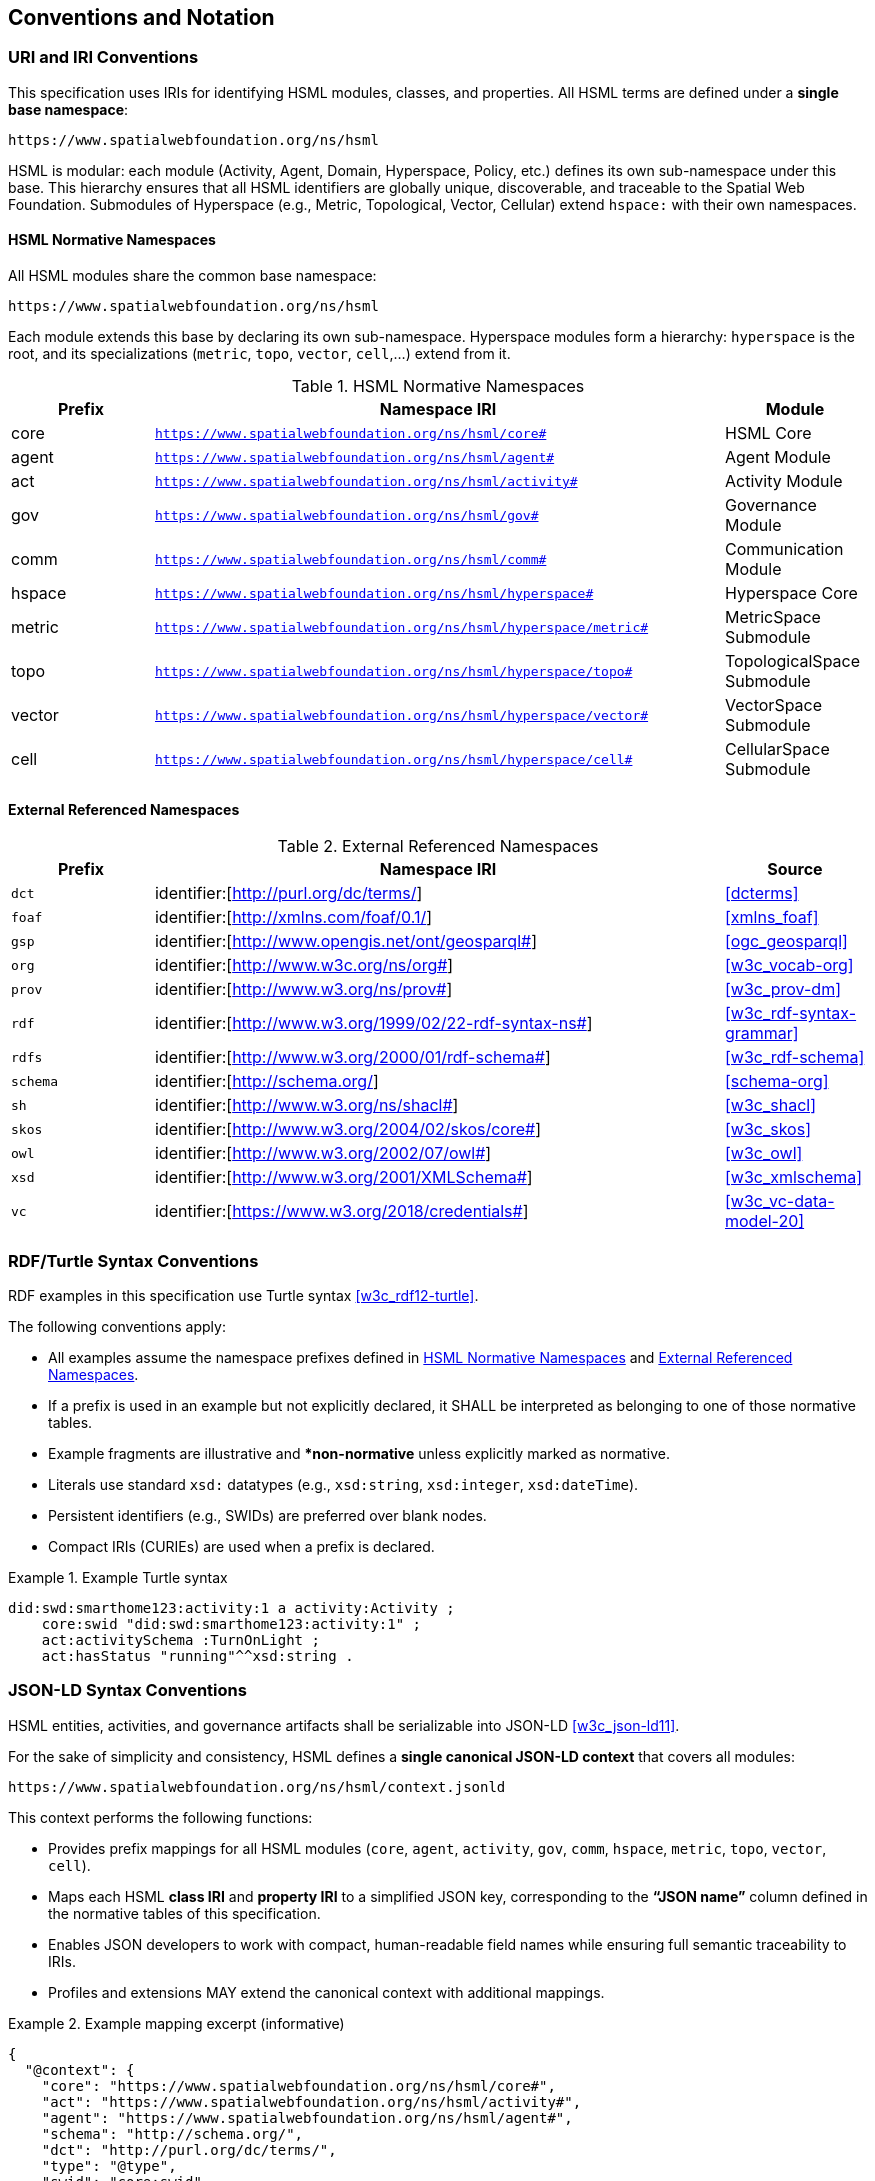 == Conventions and Notation

=== URI and IRI Conventions

This specification uses IRIs for identifying HSML modules, classes, and properties.
All HSML terms are defined under a **single base namespace**:

----
https://www.spatialwebfoundation.org/ns/hsml
----

HSML is modular: each module (Activity, Agent, Domain, Hyperspace, Policy, etc.) defines its own sub-namespace under this base.
This hierarchy ensures that all HSML identifiers are globally unique, discoverable, and traceable to the Spatial Web Foundation.
Submodules of Hyperspace (e.g., Metric, Topological, Vector, Cellular) extend `hspace:` with their own namespaces.

[[hsml-normative-namespaces]]
==== HSML Normative Namespaces

All HSML modules share the common base namespace:

----
https://www.spatialwebfoundation.org/ns/hsml
----

Each module extends this base by declaring its own sub-namespace.
Hyperspace modules form a hierarchy: `hyperspace` is the root, and its specializations (`metric`, `topo`, `vector`, `cell`,...) extend from it.

.HSML Normative Namespaces
[cols="a,4a,a",options="header"]
|===
|Prefix |Namespace IRI |Module

|core | `https://www.spatialwebfoundation.org/ns/hsml/core#`
|HSML Core

|agent| `https://www.spatialwebfoundation.org/ns/hsml/agent#`
|Agent Module

|act | `https://www.spatialwebfoundation.org/ns/hsml/activity#`
|Activity Module

|gov| `https://www.spatialwebfoundation.org/ns/hsml/gov#`
|Governance Module

|comm | `https://www.spatialwebfoundation.org/ns/hsml/comm#`
|Communication Module

|hspace | `https://www.spatialwebfoundation.org/ns/hsml/hyperspace#`
|Hyperspace Core

|metric | `https://www.spatialwebfoundation.org/ns/hsml/hyperspace/metric#`
|MetricSpace Submodule

|topo | `https://www.spatialwebfoundation.org/ns/hsml/hyperspace/topo#`
|TopologicalSpace Submodule

|vector | `https://www.spatialwebfoundation.org/ns/hsml/hyperspace/vector#`
|VectorSpace Submodule

|cell | `https://www.spatialwebfoundation.org/ns/hsml/hyperspace/cell#`
|CellularSpace Submodule

|===

[[external-referenced-namespaces]]
==== External Referenced Namespaces

.External Referenced Namespaces
[cols="a,4a,a",options="header"]
|===
|Prefix |Namespace IRI |Source

|`dct` |  identifier:[http://purl.org/dc/terms/] |<<dcterms>>
|`foaf` | identifier:[http://xmlns.com/foaf/0.1/] |<<xmlns_foaf>>
|`gsp` |  identifier:[http://www.opengis.net/ont/geosparql#] |<<ogc_geosparql>>
|`org` |  identifier:[http://www.w3c.org/ns/org#] |<<w3c_vocab-org>>
|`prov` | identifier:[http://www.w3.org/ns/prov#] |<<w3c_prov-dm>>
|`rdf` |  identifier:[http://www.w3.org/1999/02/22-rdf-syntax-ns#] |<<w3c_rdf-syntax-grammar>>
|`rdfs` | identifier:[http://www.w3.org/2000/01/rdf-schema#] |<<w3c_rdf-schema>>
|`schema` | identifier:[http://schema.org/] |<<schema-org>>
|`sh` | identifier:[http://www.w3.org/ns/shacl#] |<<w3c_shacl>>
|`skos` | identifier:[http://www.w3.org/2004/02/skos/core#] |<<w3c_skos>>
|`owl` |  identifier:[http://www.w3.org/2002/07/owl#] |<<w3c_owl>>
|`xsd` |  identifier:[http://www.w3.org/2001/XMLSchema#] |<<w3c_xmlschema>>
|`vc` | identifier:[https://www.w3.org/2018/credentials#] |<<w3c_vc-data-model-20>>

|===


=== RDF/Turtle Syntax Conventions

RDF examples in this specification use Turtle syntax <<w3c_rdf12-turtle>>.

The following conventions apply:

* All examples assume the namespace prefixes defined in <<hsml-normative-namespaces>> and <<external-referenced-namespaces>>.

* If a prefix is used in an example but not explicitly declared, it SHALL be interpreted as belonging to one of those normative tables.

* Example fragments are illustrative and **non-normative*
unless explicitly marked as normative.

* Literals use standard `xsd:` datatypes (e.g., `xsd:string`, `xsd:integer`, `xsd:dateTime`).

* Persistent identifiers (e.g., SWIDs) are preferred over blank nodes.

* Compact IRIs (CURIEs) are used when a prefix is declared.

.Example Turtle syntax
[example]
====
[source,turtle]
----
did:swd:smarthome123:activity:1 a activity:Activity ;
    core:swid "did:swd:smarthome123:activity:1" ;
    act:activitySchema :TurnOnLight ;
    act:hasStatus "running"^^xsd:string .
----
====


=== JSON-LD Syntax Conventions

HSML entities, activities, and governance artifacts shall be serializable into JSON-LD <<w3c_json-ld11>>.

For the sake of simplicity and consistency, HSML defines a **single canonical JSON-LD context** that covers all modules:

----
https://www.spatialwebfoundation.org/ns/hsml/context.jsonld
----

This context performs the following functions:

* Provides prefix mappings for all HSML modules (`core`, `agent`, `activity`, `gov`, `comm`, `hspace`, `metric`, `topo`, `vector`, `cell`).

* Maps each HSML **class IRI** and **property IRI** to a simplified JSON key, corresponding to the **“JSON name”** column defined in the normative tables of this specification.

* Enables JSON developers to work with compact, human-readable field names while ensuring full semantic traceability to IRIs.

* Profiles and extensions MAY extend the canonical context with additional mappings.


.Example mapping excerpt (informative)
[example]
====
[source,json]
----
{
  "@context": {
    "core": "https://www.spatialwebfoundation.org/ns/hsml/core#",
    "act": "https://www.spatialwebfoundation.org/ns/hsml/activity#",
    "agent": "https://www.spatialwebfoundation.org/ns/hsml/agent#",
    "schema": "http://schema.org/",
    "dct": "http://purl.org/dc/terms/",
    "type": "@type",
    "swid": "core:swid",
    "name": "schema:name",
    "description": "schema:description"
    "Activity": "act:Activity",
    "Ongoing": "act:Ongoing",
    "activitySchema": "act:activitySchema",
    "hasStatus": "act:hasStatus"
    ....
   }
}
----
====

.Example instance
[example]
====
[source,json]
----
{
  "@context": "https://www.spatialwebfoundation.org/ns/hsml/context.jsonld",
  "id": "did:swid:smarthome123:activity:1",
  "@id": "did:swid:smarthome123:activity:1",
  "@type": "Activity",
  "swid": "did:swd:smarthome123:activity:1",
  "activitySchema": "did:swd:smarthome123:schemas:TurnOnLight",
  "hasStatus": "Ongoing",
  "name": "Turn on light",
  "description": "Switches on the living room light"
}
----
====


=== SHACL Shape Syntax and Annotations

Validation in HSML is expressed using SHACL shapes [SHACL].
The following conventions apply:

* Shapes are defined in Turtle syntax with the `sh:` namespace.
* If prefixes appear in a SHACL example without being explicitly declared, they SHALL be interpreted using the mappings in <<HSML Normative Namespaces>> or <<External Referenced Namespaces>>.
* NodeShapes target specific HSML classes (e.g., `activity:Activity`).
* Property shapes specify expected predicates, datatypes, or cardinality constraints.
* HSML-specific annotations (e.g., `hsml:parameter`, `hsml:precondition`) may extend SHACL for Activity schemas.
* Shapes may serve as **Activity payload templates**, validating inputs and outputs.


.Example SHACL shape
[example]
====
[source,turtle]
----
:TurnOnLightShape a sh:NodeShape ;
    sh:targetClass act:Activity ;
    sh:property [
        sh:path act:hasStatus ;
        sh:datatype xsd:string ;
        sh:in (act:Planned, act:Ongoing, act:Completed`, act:Failed) ;
        sh:minCount 1 ;
        sh:maxCount 1 ;
] .
----
====